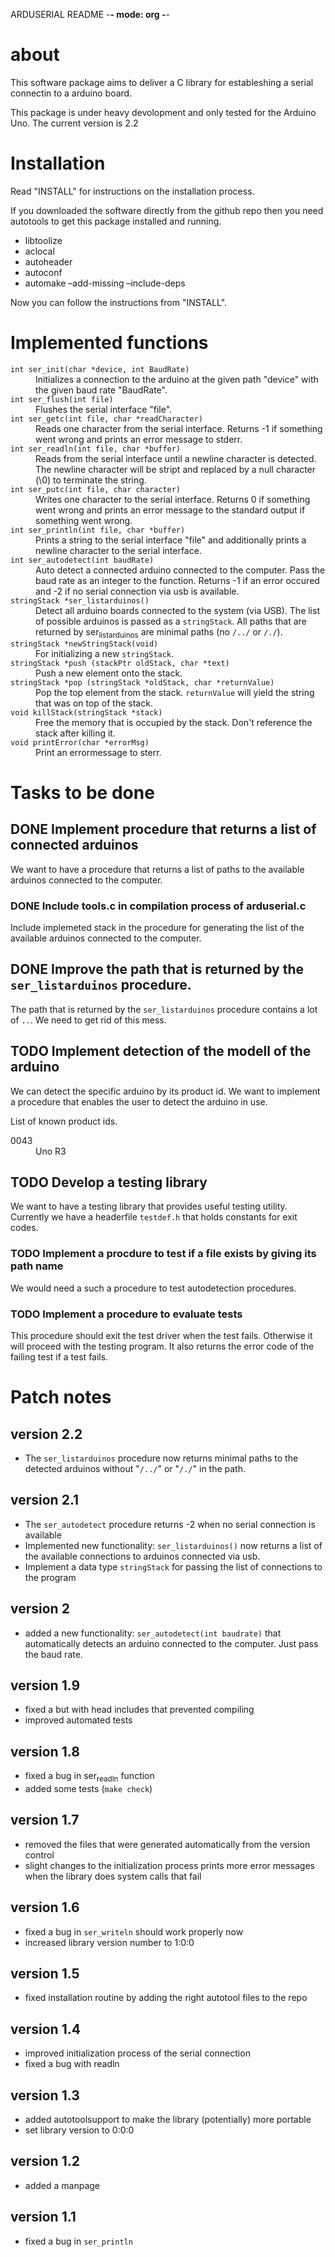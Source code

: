 ARDUSERIAL README -*- mode: org -*-

* about

This software package aims to deliver a C library for estableshing a
serial connectin to a arduino board.

This package is under heavy devolopment and only tested for the
Arduino Uno.  The current version is 2.2

* Installation
  Read "INSTALL" for instructions on the installation process.

  If you downloaded the software directly from the github repo then you
  need autotools to get this package installed and running.

  * libtoolize
  * aclocal
  * autoheader
  * autoconf
  * automake --add-missing --include-deps

Now you can follow the instructions from "INSTALL".

* Implemented functions

  * =int ser_init(char *device, int BaudRate)= :: Initializes a
       connection to the arduino at the given path "device" with the
       given baud rate "BaudRate".
  * =int ser_flush(int file)= :: Flushes the serial interface "file".
  * =int ser_getc(int file, char *readCharacter)= :: Reads one character
       from the serial interface.  Returns -1 if something went wrong
       and prints an error message to stderr.
  * =int ser_readln(int file, char *buffer)= :: Reads from the serial
       interface until a newline character is detected.  The newline
       character will be stript and replaced by a null character (\0)
       to terminate the string.
  * =int ser_putc(int file, char character)= :: Writes one character to
       the serial interface. Returns 0 if something went wrong and
       prints an error message to the standard output if something
       went wrong.
  * =int ser_println(int file, char *buffer)= :: Prints a string to the
       serial interface "file" and additionally prints a newline
       character to the serial interface.
  * =int ser_autodetect(int baudRate)= :: Auto detect a connected
       arduino connected to the computer.  Pass the baud rate as an
       integer to the function.  Returns -1 if an error occured and -2
       if no serial connection via usb is available.
  * =stringStack *ser_listarduinos()= :: Detect all arduino boards
       connected to the system (via USB).  The list of possible
       arduinos is passed as a =stringStack=.  All paths that are
       returned by ser_listarduinos are minimal paths (no =/../= or
       =/./=).
  * =stringStack *newStringStack(void)= :: For initializing a new
       =stringStack=.
  * =stringStack *push (stackPtr oldStack, char *text)= :: Push a new
       element onto the stack.
  * =stringStack *pop (stringStack *oldStack, char *returnValue)= :: Pop
       the top element from the stack.  =returnValue= will yield the
       string that was on top of the stack.
  * =void killStack(stringStack *stack)= :: Free the memory that is
       occupied by the stack.  Don't reference the stack after killing
       it.
  * =void printError(char *errorMsg)= :: Print an errormessage to
       sterr.

* Tasks to be done

** DONE Implement procedure that returns a list of connected arduinos
   We want to have a procedure that returns a list of paths to the
   available arduinos connected to the computer.
*** DONE Include tools.c in compilation process of arduserial.c
    Include implemeted stack in the procedure for generating the list
    of the available arduinos connected to the computer.
** DONE Improve the path that is returned by the =ser_listarduinos= procedure.
   The path that is returned by the =ser_listarduinos= procedure
   contains a lot of =..=.  We need to get rid of this mess.
** TODO Implement detection of the modell of the arduino
   We can detect the specific arduino by its product id.  We want to
   implement a procedure that enables the user to detect the arduino
   in use.

   List of known product ids.
   * 0043 :: Uno R3

** TODO Develop a testing library
   We want to have a testing library that provides useful testing
   utility.  Currently we have a headerfile =testdef.h= that holds
   constants for exit codes.

*** TODO Implement a procdure to test if a file exists by giving its path name
    We would need a such a procedure to test autodetection procedures.

*** TODO Implement a procedure to evaluate tests
    This procedure should exit the test driver when the test fails.
    Otherwise it will proceed with the testing program. It also
    returns the error code of the failing test if a test fails.

* Patch notes

** version 2.2
   * The =ser_listarduinos= procedure now returns minimal paths to the
     detected arduinos without "=/../=" or "=/./=" in the path.

** version 2.1
   * The =ser_autodetect= procedure returns -2 when no serial connection
     is available
   * Implemented new functionality: =ser_listarduinos()= now returns a
     list of the available connections to arduinos connected via usb.
   * Implement a data type =stringStack= for passing the list of
     connections to the program

** version 2
   * added a new functionality: =ser_autodetect(int baudrate)= that
     automatically detects an arduino connected to the computer.  Just
     pass the baud rate.
     
** version 1.9
   * fixed a but with head includes that prevented compiling
   * improved automated tests

** version 1.8
   * fixed a bug in ser_readln function
   * added some tests (=make check=)

** version 1.7 
   * removed the files that were generated automatically from the
     version control
   * slight changes to the initialization process prints more error
     messages when the library does system calls that fail

** version 1.6
   * fixed a bug in =ser_writeln= should work properly now
   * increased library version number to 1:0:0

** version 1.5
  * fixed installation routine by adding the right autotool files to
    the repo

** version 1.4
   * improved initialization process of the serial connection
   * fixed a bug with readln

** version 1.3
   * added autotoolsupport to make the library (potentially) more
     portable
   * set library version to 0:0:0

** version 1.2
   * added a manpage

** version 1.1
   * fixed a bug in =ser_println=
     

